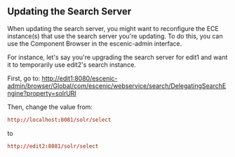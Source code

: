 ** Updating the Search Server

When updating the search server, you might want to reconfigure the
ECE instance(s) that use the search server you're updating. To do
this, you can use the Component Browser in the escenic-admin
interface.

For instance, let's say you're upgrading the search server for edit1
and want it to temporarily use edit2's search instance.

First, go to:
http://edit1:8080/escenic-admin/browser/Global/com/escenic/webservice/search/DelegatingSearchEngine?property=solrURI

Then, change the value from:
#+BEGIN_SRC conf
http://localhost:8081/solr/select	  
#+END_SRC

to

#+BEGIN_SRC conf
http://edit2:8081/solr/select	  
#+END_SRC
